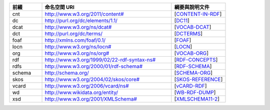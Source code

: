 .. list-table::
   :widths: 15 60 25
   :header-rows: 1

   * - 前綴
     - 命名空間 URI
     - 綱要與說明文件

   * - cnt
     - `<http://www.w3.org/2011/content#>`_
     - [CONTENT-IN-RDF_]

   * - dc
     - http://purl.org/dc/elements/1.1/
     - [DC11_]

   * - dcat
     - `<http://www.w3.org/ns/dcat#>`_
     - [VOCAB-DCAT_]

   * - dct
     - http://purl.org/dc/terms/
     - [DCTERMS_]

   * - foaf
     - http://xmlns.com/foaf/0.1/
     - [FOAF_]

   * - locn
     - `<http://www.w3.org/ns/locn#>`_
     - [LOCN_]

   * - org
     - `<http://www.w3.org/ns/org#>`_
     - [VOCAB-ORG_]

   * - rdf
     - `<http://www.w3.org/1999/02/22-rdf-syntax-ns#>`_
     - [RDF-CONCEPTS_]

   * - rdfs
     - `<http://www.w3.org/2000/01/rdf-schema#>`_
     - [RDF-SCHEMA_]

   * - schema
     - http://schema.org/
     - [SCHEMA-ORG_]

   * - skos
     - `<http://www.w3.org/2004/02/skos/core#>`_
     - [SKOS-REFERENCE_]

   * - vcard
     - `<http://www.w3.org/2006/vcard/ns#>`_
     - [vCARD-RDF_]

   * - wd
     - http://www.wikidata.org/entity/
     - [WB-RDF-DUMP_]

   * - xsd
     - `<http://www.w3.org/2001/XMLSchema#>`_
     - [XMLSCHEMA11-2_]

.. _CONTENT-IN-RDF: https://www.w3.org/TR/Content-in-RDF/
.. _DC11: http://dublincore.org/documents/dces/
.. _VOCAB-DCAT: https://www.w3.org/TR/vocab-dcat/
.. _DCTERMS: http://dublincore.org/documents/dcmi-terms/
.. _FOAF: http://xmlns.com/foaf/spec
.. _LOCN: http://www.w3.org/ns/locn
.. _VOCAB-ORG: https://www.w3.org/TR/vocab-org/
.. _RDF-CONCEPTS: https://www.w3.org/TR/rdf-concepts/
.. _RDF-SCHEMA: https://www.w3.org/TR/rdf-schema/
.. _SCHEMA-ORG: http://schema.org/
.. _SKOS-REFERENCE: https://www.w3.org/TR/skos-reference/
.. _vCARD-RDF: https://www.w3.org/TR/vcard-rdf/
.. _WB-RDF-DUMP: https://www.mediawiki.org/wiki/Wikibase/Indexing/RDF_Dump_Format
.. _XMLSCHEMA11-2: https://www.w3.org/TR/xmlschema11-2/
